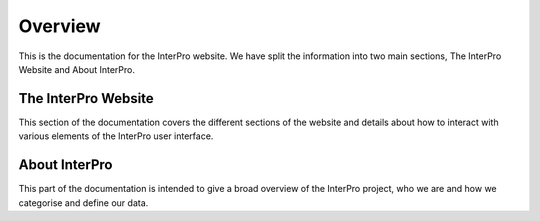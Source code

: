 ########
Overview
########

This is the documentation for the InterPro website. We have split the information
into two main sections, The InterPro Website and About InterPro.

********************
The InterPro Website
********************

This section of the documentation covers the different sections of the website
and details about how to interact with various elements of the InterPro user
interface.

**************
About InterPro
**************

This part of the documentation is intended to give a broad overview of the
InterPro project, who we are and how we categorise and define our data.
